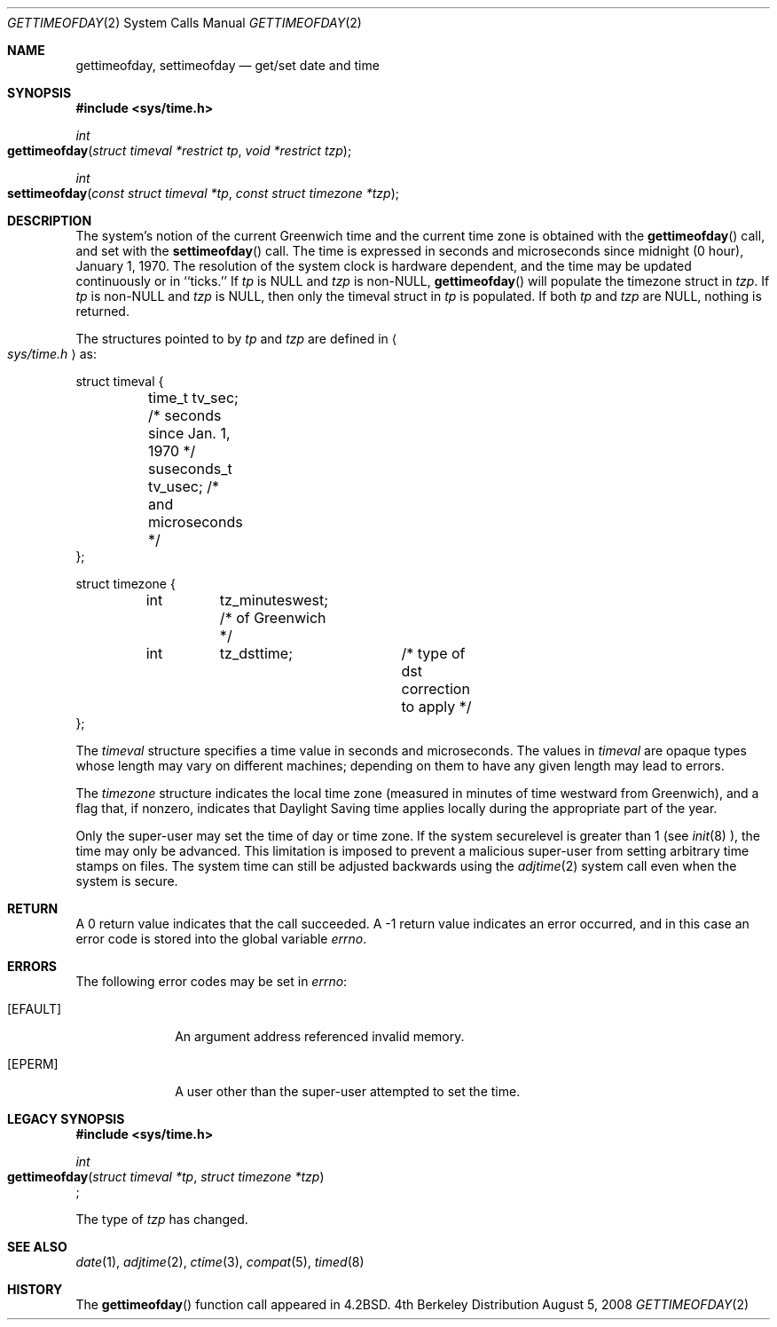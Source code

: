 .\"	$OpenBSD: gettimeofday.2,v 1.5 1997/03/16 01:18:49 flipk Exp $
.\"
.\" Copyright (c) 1980, 1991, 1993
.\"	The Regents of the University of California.  All rights reserved.
.\"
.\" Redistribution and use in source and binary forms, with or without
.\" modification, are permitted provided that the following conditions
.\" are met:
.\" 1. Redistributions of source code must retain the above copyright
.\"    notice, this list of conditions and the following disclaimer.
.\" 2. Redistributions in binary form must reproduce the above copyright
.\"    notice, this list of conditions and the following disclaimer in the
.\"    documentation and/or other materials provided with the distribution.
.\" 3. All advertising materials mentioning features or use of this software
.\"    must display the following acknowledgement:
.\"	This product includes software developed by the University of
.\"	California, Berkeley and its contributors.
.\" 4. Neither the name of the University nor the names of its contributors
.\"    may be used to endorse or promote products derived from this software
.\"    without specific prior written permission.
.\"
.\" THIS SOFTWARE IS PROVIDED BY THE REGENTS AND CONTRIBUTORS ``AS IS'' AND
.\" ANY EXPRESS OR IMPLIED WARRANTIES, INCLUDING, BUT NOT LIMITED TO, THE
.\" IMPLIED WARRANTIES OF MERCHANTABILITY AND FITNESS FOR A PARTICULAR PURPOSE
.\" ARE DISCLAIMED.  IN NO EVENT SHALL THE REGENTS OR CONTRIBUTORS BE LIABLE
.\" FOR ANY DIRECT, INDIRECT, INCIDENTAL, SPECIAL, EXEMPLARY, OR CONSEQUENTIAL
.\" DAMAGES (INCLUDING, BUT NOT LIMITED TO, PROCUREMENT OF SUBSTITUTE GOODS
.\" OR SERVICES; LOSS OF USE, DATA, OR PROFITS; OR BUSINESS INTERRUPTION)
.\" HOWEVER CAUSED AND ON ANY THEORY OF LIABILITY, WHETHER IN CONTRACT, STRICT
.\" LIABILITY, OR TORT (INCLUDING NEGLIGENCE OR OTHERWISE) ARISING IN ANY WAY
.\" OUT OF THE USE OF THIS SOFTWARE, EVEN IF ADVISED OF THE POSSIBILITY OF
.\" SUCH DAMAGE.
.\"
.\"     @(#)gettimeofday.2	8.2 (Berkeley) 5/26/95
.\"
.Dd August 5, 2008
.Dt GETTIMEOFDAY 2
.Os BSD 4
.Sh NAME
.Nm gettimeofday ,
.Nm settimeofday
.Nd get/set date and time
.Sh SYNOPSIS
.Fd #include <sys/time.h>
.Ft int
.Fo gettimeofday
.Fa "struct timeval *restrict tp"
.Fa "void *restrict tzp"
.Fc
.Ft int
.Fo settimeofday
.Fa "const struct timeval *tp"
.Fa "const struct timezone *tzp"
.Fc
.Sh DESCRIPTION
.Pp
The system's notion of the current Greenwich time and the current time
zone is obtained with the
.Fn gettimeofday
call, and set with the
.Fn settimeofday
call.  The time is expressed in seconds and microseconds
since midnight (0 hour), January 1, 1970.  The resolution of the system
clock is hardware dependent, and the time may be updated continuously or
in ``ticks.''  If
.Fa tp
is NULL
and
.Fa tzp
is non-NULL,
.Fn gettimeofday
will populate the timezone struct in 
.Fa tzp .
If 
.Fa tp
is non-NULL and
.Fa tzp 
is NULL, then only the timeval struct in
.Fa tp
is populated. If both
.Fa tp
and
.Fa tzp
are NULL, nothing is returned.
.Pp
The structures pointed to by
.Fa tp
and
.Fa tzp
are defined in 
.Ao Pa sys/time.h Ac
as:
.Pp
.Bd -literal

struct timeval {
	time_t       tv_sec;   /* seconds since Jan. 1, 1970 */
	suseconds_t  tv_usec;  /* and microseconds */
};

struct timezone {
	int	tz_minuteswest; /* of Greenwich */
	int	tz_dsttime;	/* type of dst correction to apply */
};

.Ed
.Pp
The 
.Fa timeval
structure specifies a time value in seconds and microseconds.
The values in
.Fa timeval
are opaque types whose length may vary on different machines;
depending on them to have any given length may lead to errors.
.Pp
The 
.Fa timezone
structure indicates the local time zone
(measured in minutes of time westward from Greenwich),
and a flag that, if nonzero, indicates that
Daylight Saving time applies locally during
the appropriate part of the year.
.Pp
Only the super-user may set the time of day or time zone.
If the system securelevel is greater than 1 (see
.Xr init 8 ),
the time may only be advanced.
This limitation is imposed to prevent a malicious super-user
from setting arbitrary time stamps on files.
The system time can still be adjusted backwards using the
.Xr adjtime 2
system call even when the system is secure.
.Sh RETURN
A 0 return value indicates that the call succeeded.
A -1 return value indicates an error occurred, and in this
case an error code is stored into the global variable
.Va errno .
.Sh ERRORS
The following error codes may be set in
.Va errno :
.Bl -tag -width [EFAULT]
.It Bq Er EFAULT
An argument address referenced invalid memory.
.It Bq Er EPERM
A user other than the super-user attempted to set the time.
.El
.Sh LEGACY SYNOPSIS
.Fd #include <sys/time.h>
.Pp
.Ft int
.br
.Fo gettimeofday
.Fa "struct timeval *tp"
.Fa "struct timezone *tzp"
.Fc ;
.Pp
The type of
.Fa tzp
has changed.
.Sh SEE ALSO
.Xr date 1 ,
.Xr adjtime 2 ,
.Xr ctime 3 ,
.Xr compat 5 ,
.Xr timed 8
.Sh HISTORY
The
.Fn gettimeofday
function call appeared in
.Bx 4.2 .
